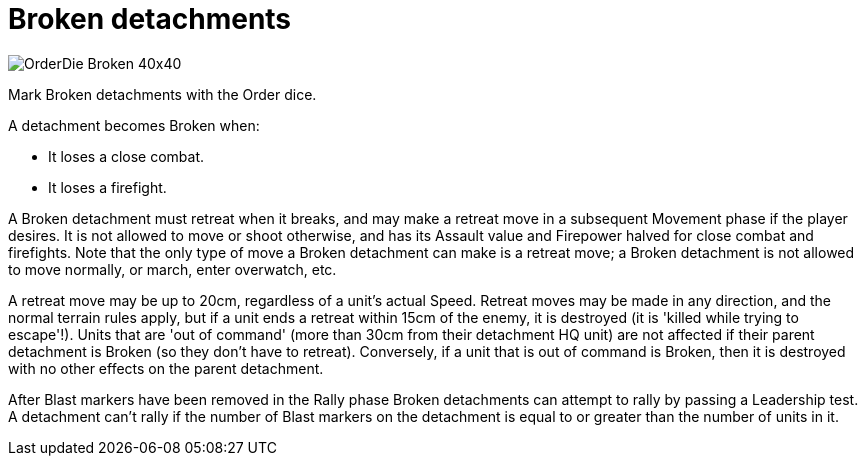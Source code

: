 = Broken detachments

image::OrderDie_Broken_40x40.png[role="related thumb right"]
Mark Broken detachments with the Order dice.

A detachment becomes Broken when:

* It loses a close combat.
* It loses a firefight.

A Broken detachment must retreat when it breaks, and may make a retreat move in a subsequent Movement phase if the player desires.
It is not allowed to move or shoot otherwise, and has its Assault value and Firepower halved for close combat and firefights.
Note that the only type of move a Broken detachment can make is a retreat move; a Broken detachment is not allowed to move normally, or march, enter overwatch, etc.

A retreat move may be up to 20cm, regardless of a unit's actual Speed.
Retreat moves may be made in any direction, and the normal terrain rules apply, but if a unit ends a retreat within 15cm of the enemy, it is destroyed (it is 'killed while trying to escape'!).
Units that are 'out of command' (more than 30cm from their detachment HQ unit) are not affected if their parent detachment is Broken (so they don't have to retreat).
Conversely, if a unit that is out of command is Broken, then it is destroyed with no other effects on the parent detachment.

After Blast markers have been removed in the Rally phase Broken detachments can attempt to rally by passing a Leadership test.
A detachment can't rally if the number of Blast markers on the detachment is equal to or greater than the number of units in it.